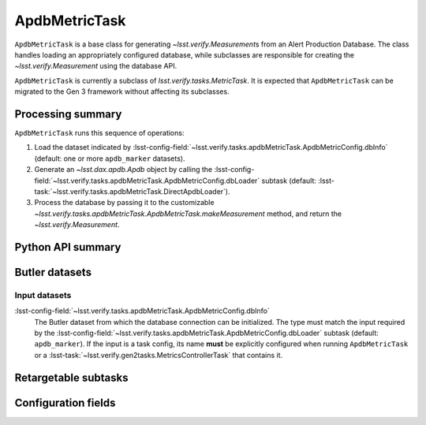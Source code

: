 .. lsst-task-topic:: lsst.verify.tasks.apdbMetricTask.ApdbMetricTask

##############
ApdbMetricTask
##############

``ApdbMetricTask`` is a base class for generating `~lsst.verify.Measurement`\ s from an Alert Production Database.
The class handles loading an appropriately configured database, while subclasses are responsible for creating the `~lsst.verify.Measurement` using the database API.

``ApdbMetricTask`` is currently a subclass of `lsst.verify.tasks.MetricTask`.
It is expected that ``ApdbMetricTask`` can be migrated to the Gen 3 framework without affecting its subclasses.

.. _lsst.verify.tasks.ApdbMetricTask-summary:

Processing summary
==================

``ApdbMetricTask`` runs this sequence of operations:

#. Load the dataset indicated by :lsst-config-field:`~lsst.verify.tasks.apdbMetricTask.ApdbMetricConfig.dbInfo` (default: one or more ``apdb_marker`` datasets).
#. Generate an `~lsst.dax.apdb.Apdb` object by calling the :lsst-config-field:`~lsst.verify.tasks.apdbMetricTask.ApdbMetricConfig.dbLoader` subtask (default: :lsst-task:`~lsst.verify.tasks.apdbMetricTask.DirectApdbLoader`).
#. Process the database by passing it to the customizable `~lsst.verify.tasks.apdbMetricTask.ApdbMetricTask.makeMeasurement` method, and return the `~lsst.verify.Measurement`.

.. _lsst.verify.tasks.ApdbMetricTask-api:

Python API summary
==================

.. lsst-task-api-summary:: lsst.verify.tasks.ApdbMetricTask

.. _lsst.verify.tasks.ApdbMetricTask-butler:

Butler datasets
===============

Input datasets
--------------

:lsst-config-field:`~lsst.verify.tasks.apdbMetricTask.ApdbMetricConfig.dbInfo`
    The Butler dataset from which the database connection can be initialized.
    The type must match the input required by the :lsst-config-field:`~lsst.verify.tasks.apdbMetricTask.ApdbMetricConfig.dbLoader` subtask (default: ``apdb_marker``).
    If the input is a task config, its name **must** be explicitly configured when running ``ApdbMetricTask`` or a :lsst-task:`~lsst.verify.gen2tasks.MetricsControllerTask` that contains it.

.. _lsst.verify.tasks.ApdbMetricTask-subtasks:

Retargetable subtasks
=====================

.. lsst-task-config-subtasks:: lsst.verify.tasks.ApdbMetricTask

.. _lsst.verify.tasks.ApdbMetricTask-configs:

Configuration fields
====================

.. lsst-task-config-fields:: lsst.verify.tasks.ApdbMetricTask
